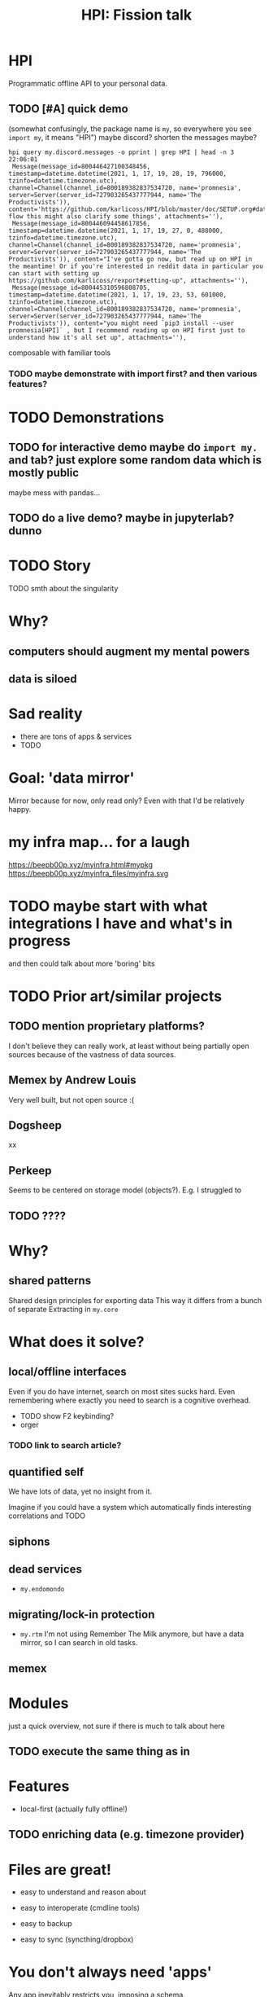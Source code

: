 #+TITLE: HPI: Fission talk

* HPI
Programmatic offline API to your personal data.

** TODO [#A] quick demo
(somewhat confusingly, the package name is =my=, so everywhere you see =import my=, it means "HPI")
maybe discord?
shorten the messages maybe?
: hpi query my.discord.messages -o pprint | grep HPI | head -n 3                                                                                                                                                                                 22:06:01
:  Message(message_id=800446427100348456, timestamp=datetime.datetime(2021, 1, 17, 19, 28, 19, 796000, tzinfo=datetime.timezone.utc), channel=Channel(channel_id=800189382837534720, name='promnesia', server=Server(server_id=727903265437777944, name='The Productivists')), content='https://github.com/karlicoss/HPI/blob/master/doc/SETUP.org#data-flow this might also clarify some things', attachments=''),
:  Message(message_id=800446094458617856, timestamp=datetime.datetime(2021, 1, 17, 19, 27, 0, 488000, tzinfo=datetime.timezone.utc), channel=Channel(channel_id=800189382837534720, name='promnesia', server=Server(server_id=727903265437777944, name='The Productivists')), content="I've gotta go now, but read up on HPI in the meantime! Or if you're interested in reddit data in particular you can start with setting up https://github.com/karlicoss/rexport#setting-up", attachments=''),
:  Message(message_id=800445310596808705, timestamp=datetime.datetime(2021, 1, 17, 19, 23, 53, 601000, tzinfo=datetime.timezone.utc), channel=Channel(channel_id=800189382837534720, name='promnesia', server=Server(server_id=727903265437777944, name='The Productivists')), content="you might need `pip3 install --user promnesia[HPI]` , but I recommend reading up on HPI first just to understand how it's all set up", attachments=''),
composable with familiar tools
*** TODO maybe demonstrate with import first? and then various features?


* TODO Demonstrations
** TODO for interactive demo maybe do =import my.= and tab? just explore some random data which is mostly public
maybe mess with pandas...
** TODO do a live demo? maybe in jupyterlab? dunno

* TODO Story
TODO smth about the singularity


* Why?
** computers should augment my mental powers
# instead, phones are just toys, and we're at mercy of apple/google duopoly
# it restricts out computing capabilities
# with security as an 'excuse' (it's a spectrum!)

** data is siloed
# big tech has lots of data on you, but it
# Anectodal, but I've never shared worries that 'com'
# I'm yet to see relevant Amazon recommendations
# and all instagram shows to me is cheesy programming humor

* Sad reality
- there are tons of apps & services
- TODO


* Goal: 'data mirror'
Mirror because for now, only read only?
Even with that I'd be relatively happy.

* my infra map... for a laugh
https://beepb00p.xyz/myinfra.html#mypkg
https://beepb00p.xyz/myinfra_files/myinfra.svg

* TODO maybe start with what integrations I have and what's in progress
and then could talk about more 'boring' bits

* TODO Prior art/similar projects
** TODO mention proprietary platforms?
I don't believe they can really work, at least without being partially open sources because of the vastness of data sources.
** Memex by Andrew Louis
Very well built, but not open source :(
** Dogsheep
xx
** Perkeep
Seems to be centered on storage model (objects?).
E.g. I struggled to
# Hope to give it a one more go, HPI can be used as the source of input data.
** TODO ????
* Why?
** shared patterns
Shared design principles for exporting data
This way it differs from a bunch of separate
Extracting in =my.core=

* What does it solve?
** local/offline interfaces
Even if you do have internet, search on most sites sucks hard.
Even remembering where exactly you need to search is a cognitive overhead.
- TODO show F2 keybinding?
- orger
*** TODO link to search article?

** quantified self
We have lots of data, yet no insight from it.
# perhaps except the 'insight' big tech gets for ads purposes
Imagine if you could have a system which automatically finds interesting correlations and TODO

** siphons

** dead services
- =my.endomondo=
** migrating/lock-in protection
- =my.rtm=
  I'm not using Remember The Milk anymore, but have a data mirror, so I can search in old tasks.

** memex

* Modules
just a quick overview, not sure if there is much to talk about here
** TODO execute the same thing as in
# fund fact -- this list is programmatically generated by HPI

* Features
- local-first (actually fully offline!)
** TODO enriching data (e.g. timezone provider)


* Files are great!
- easy to understand and reason about
  # low entry barrier
  # e.g. in comparison do you remember how to make sure your database readers don't crash if anyone is writing into it
  # of course assumes 'immutable', append-only model?
- easy to interoperate (cmdline tools)
- easy to backup
- easy to sync (syncthing/dropbox)

* You don't always need 'apps'
Any app inevitably restricts you, imposing a schema.
# in comparison apps often force fixes set of fields on you, restricting the context etc
- plaintext input, e.g. markdown/org-mode/csv, just in your text editor
  # often you figure out the best schema in process, you can't predict it in advance
  # e.g. exercise tracking, depending on the exercise you do it might be different
- track/input data first, parse later



* Why 'programmatic'?
Very important!
** TODO mention about python configs?
https://beepb00p.xyz/configs-suck.html

- just 'import' the configs and you're all set
- configs are flexible
- free linting tools: =mypy= , =pylint=, etc.
- security is not a concern here

* Tyranny of databases
- choosing schema is hard
  # often you don't even know the schema, you have to reverse engineer it
  # if you're only picking certain attributes, you might miss on data if the API changes
  # if you're a hoarder like me it's inacceptable :)
- migrations are hard
- not everything fits into the relational model
  https://beepb00p.xyz/unnecessary-db.html
- sqlite types suck
  # not to spawn a typed vs untyped debate, but you
- databases do not forgive errors
  # bad database migration: you might ruin the data
  # bad 'normalising' -- your program crashes
  #   and even that is possible to work around defensively

** But databases are good!
Of course databases are very useful
- efficient storage
- fast access
- query language

** Best of both worlds?
*** TODO cachew

* We need code!
- composable
- interoperable
- possible to abstract
- much saner error handling
  # even if you don't test the code, worst thing that could happen is crashing
  # acceptable for our purposes
** TODO slide how my approach solves issues with databases

* TLDR
My approach
- during data export, keep raw data intact
  # so concentrate on making the export step robust
  # you can always cleanup the data later
- parse every time from scratch & reconstruct the full TODO?
- if necessary, use cache
# There are exceptions, but I've found that works suprisingly well in most cases
# TODO maybe mention exceptions

* One-way

TODO
It's not strictly necessary, but this seems like a much much harder problem.

* TODO some diagram
link to myinfra


* Design
** TODO synthetic exports?
** 'quasi-continuous'
# possible to make it 'almost' continuous by using streaming APIs or polling some endpoint
# just a bit harder so I didn't invest time in it so far

* TODO merging data?
- github: merges GDPR export (manual, but complete) + API data (automatic, but incomplete)
-

* Architecture?
- TODO namespace packages
- TODO mention elisp ?

** TODO config?
** extending
** TODO cachew?
currently sqlite, but maybe in postgres/redis?
thanks to SqlAlchemy might be almost trivial

* Data flow?

* Why Python?

- mypy

** FFI?
That said

** HPI -> HTTP
TODO observable notebook?

** HPI -> Sqlite
TODO datasette demo?

** HPI -> JSON
TODO demo query/jq thing?

* Error handling

Very important!
mypy :heart:
TODO example of 'opt-in' error handling?

* Storage
- how much space it takes?
- syncing
- bleanser?


* Integrations
** TODO grafana?

* What's hard/unsolved?
- data is crap
  # It takes a while to reverse engineer it. E.g. even timezones etc
- data on phones is locked in
  Even more annoying that they often keep data in sqlite databases on the device already.
- how to scale/extend?
  # I can't properly maintain
  Sort of an Emacs problem
- versioning?
  kind of the same problem
  # completely unclear -- changes all the time
  # at least with code it's possible to keep it backwards compatible & test
- where to get test data?
  # would be nice if services provided test data/test API endpoints
  # or obfuscator/anonymizer for test data

* TODO misc
* TODO reveal stuff
** [2021-04-19 Mon 22:39] time estimates?
